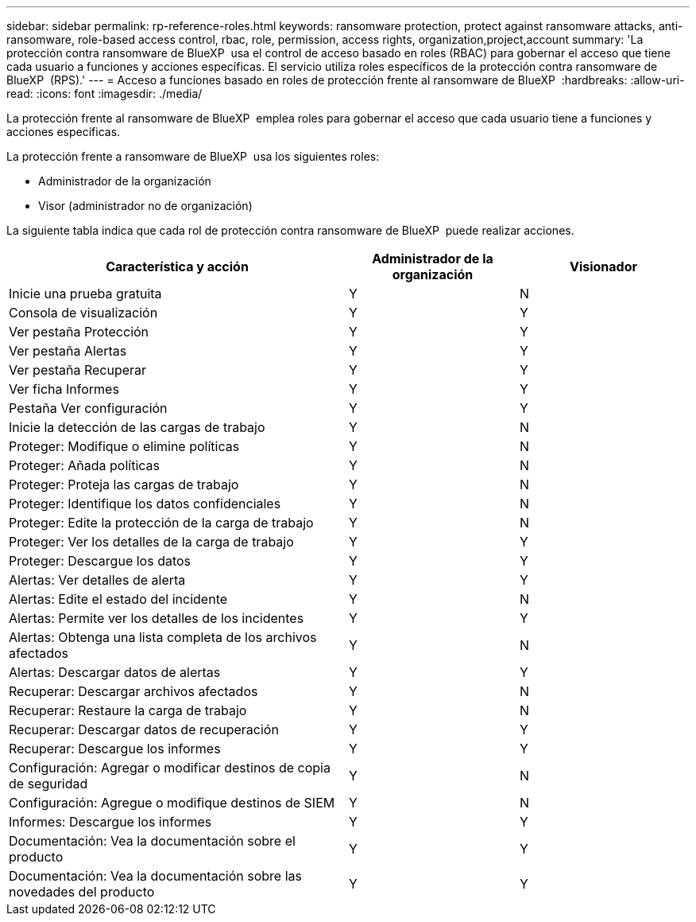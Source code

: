 ---
sidebar: sidebar 
permalink: rp-reference-roles.html 
keywords: ransomware protection, protect against ransomware attacks, anti-ransomware, role-based access control, rbac, role, permission, access rights, organization,project,account 
summary: 'La protección contra ransomware de BlueXP  usa el control de acceso basado en roles (RBAC) para gobernar el acceso que tiene cada usuario a funciones y acciones específicas. El servicio utiliza roles específicos de la protección contra ransomware de BlueXP  (RPS).' 
---
= Acceso a funciones basado en roles de protección frente al ransomware de BlueXP 
:hardbreaks:
:allow-uri-read: 
:icons: font
:imagesdir: ./media/


[role="lead"]
La protección frente al ransomware de BlueXP  emplea roles para gobernar el acceso que cada usuario tiene a funciones y acciones específicas.

La protección frente a ransomware de BlueXP  usa los siguientes roles:

* Administrador de la organización
* Visor (administrador no de organización)


La siguiente tabla indica que cada rol de protección contra ransomware de BlueXP  puede realizar acciones.

[cols="40,20a,20a"]
|===
| Característica y acción | Administrador de la organización | Visionador 


| Inicie una prueba gratuita  a| 
Y
 a| 
N



| Consola de visualización  a| 
Y
 a| 
Y



| Ver pestaña Protección  a| 
Y
 a| 
Y



| Ver pestaña Alertas  a| 
Y
 a| 
Y



| Ver pestaña Recuperar  a| 
Y
 a| 
Y



| Ver ficha Informes  a| 
Y
 a| 
Y



| Pestaña Ver configuración  a| 
Y
 a| 
Y



| Inicie la detección de las cargas de trabajo  a| 
Y
 a| 
N



| Proteger: Modifique o elimine políticas  a| 
Y
 a| 
N



| Proteger: Añada políticas  a| 
Y
 a| 
N



| Proteger: Proteja las cargas de trabajo  a| 
Y
 a| 
N



| Proteger: Identifique los datos confidenciales  a| 
Y
 a| 
N



| Proteger: Edite la protección de la carga de trabajo  a| 
Y
 a| 
N



| Proteger: Ver los detalles de la carga de trabajo  a| 
Y
 a| 
Y



| Proteger: Descargue los datos  a| 
Y
 a| 
Y



| Alertas: Ver detalles de alerta  a| 
Y
 a| 
Y



| Alertas: Edite el estado del incidente  a| 
Y
 a| 
N



| Alertas: Permite ver los detalles de los incidentes  a| 
Y
 a| 
Y



| Alertas: Obtenga una lista completa de los archivos afectados  a| 
Y
 a| 
N



| Alertas: Descargar datos de alertas  a| 
Y
 a| 
Y



| Recuperar: Descargar archivos afectados  a| 
Y
 a| 
N



| Recuperar: Restaure la carga de trabajo  a| 
Y
 a| 
N



| Recuperar: Descargar datos de recuperación  a| 
Y
 a| 
Y



| Recuperar: Descargue los informes  a| 
Y
 a| 
Y



| Configuración: Agregar o modificar destinos de copia de seguridad  a| 
Y
 a| 
N



| Configuración: Agregue o modifique destinos de SIEM  a| 
Y
 a| 
N



| Informes: Descargue los informes  a| 
Y
 a| 
Y



| Documentación: Vea la documentación sobre el producto  a| 
Y
 a| 
Y



| Documentación: Vea la documentación sobre las novedades del producto  a| 
Y
 a| 
Y

|===